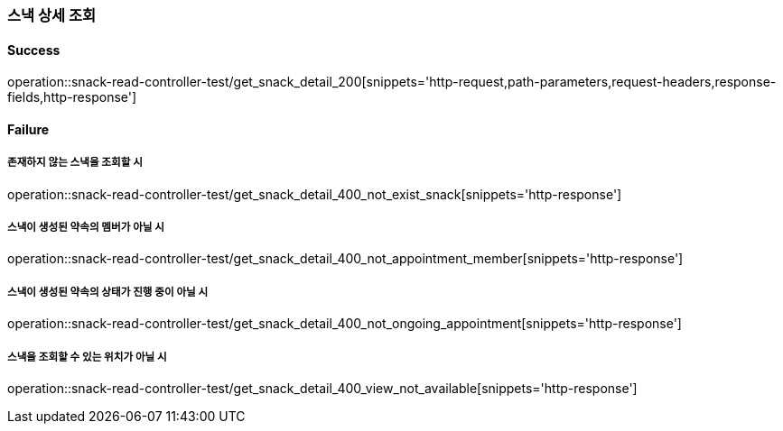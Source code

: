=== 스낵 상세 조회

==== Success

operation::snack-read-controller-test/get_snack_detail_200[snippets='http-request,path-parameters,request-headers,response-fields,http-response']

==== Failure

===== 존재하지 않는 스낵을 조회할 시

operation::snack-read-controller-test/get_snack_detail_400_not_exist_snack[snippets='http-response']

===== 스낵이 생성된 약속의 멤버가 아닐 시

operation::snack-read-controller-test/get_snack_detail_400_not_appointment_member[snippets='http-response']

===== 스낵이 생성된 약속의 상태가 진행 중이 아닐 시

operation::snack-read-controller-test/get_snack_detail_400_not_ongoing_appointment[snippets='http-response']

===== 스낵을 조회할 수 있는 위치가 아닐 시

operation::snack-read-controller-test/get_snack_detail_400_view_not_available[snippets='http-response']